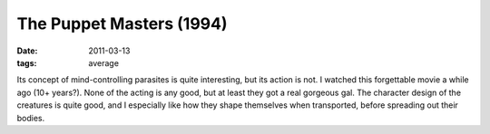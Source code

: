 The Puppet Masters (1994)
=========================

:date: 2011-03-13
:tags: average



Its concept of mind-controlling parasites is quite interesting, but its
action is not. I watched this forgettable movie a while ago (10+
years?). None of the acting is any good, but at least they got a real
gorgeous gal. The character design of the creatures is quite good, and I
especially like how they shape themselves when transported, before
spreading out their bodies.
